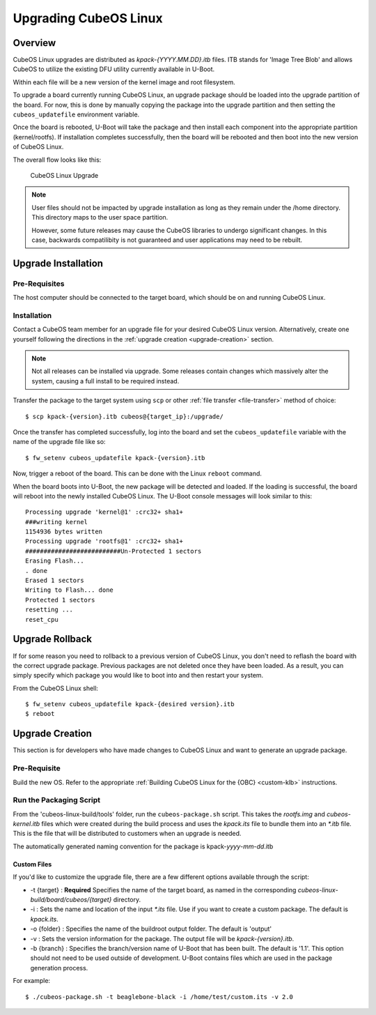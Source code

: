 Upgrading CubeOS Linux
=====================

Overview
--------

CubeOS Linux upgrades are distributed as `kpack-{YYYY.MM.DD}.itb` files.
ITB stands for 'Image Tree Blob' and allows CubeOS to utilize the
existing DFU utility currently available in U-Boot.

Within each file will be a new version of the kernel image and root
filesystem.

To upgrade a board currently running CubeOS Linux, an upgrade package
should be loaded into the upgrade partition of the board.
For now, this is done by manually copying the package into the upgrade
partition and then setting the ``cubeos_updatefile`` environment variable.

Once the board is rebooted, U-Boot will take the package and then
install each component into the appropriate partition (kernel/rootfs).
If installation completes successfully, then the board will be rebooted
and then boot into the new version of CubeOS Linux.

The overall flow looks like this:

.. figure:: ../../images/cubeos_linux_upgrade.png
   :alt: CubeOS Linux Upgrade

   CubeOS Linux Upgrade

.. note::

    User files should not be impacted by upgrade installation as long as
    they remain under the /home directory. This directory maps to the
    user space partition.
    
    However, some future releases may cause the CubeOS libraries to undergo
    significant changes. In this case, backwards compatilibity is not
    guaranteed and user applications may need to be rebuilt.

.. _upgrade-installation:

Upgrade Installation
--------------------

Pre-Requisites
~~~~~~~~~~~~~~

The host computer should be connected to the target board, which should
be on and running CubeOS Linux.

Installation
~~~~~~~~~~~~

Contact a CubeOS team member for an upgrade file for your desired CubeOS Linux version.
Alternatively, create one yourself following the directions in the :ref:`upgrade creation <upgrade-creation>`
section.

.. note::

    Not all releases can be installed via upgrade. Some releases contain
    changes which massively alter the system, causing a full install to be
    required instead.


Transfer the package to the target system using ``scp`` or other :ref:`file transfer <file-transfer>`
method of choice::

   $ scp kpack-{version}.itb cubeos@{target_ip}:/upgrade/

Once the transfer has completed successfully, log into the board and set the ``cubeos_updatefile``
variable with the name of the upgrade file like so::

    $ fw_setenv cubeos_updatefile kpack-{version}.itb

Now, trigger a reboot of the board. This can be done with the Linux ``reboot`` command.

When the board boots into U-Boot, the new package will be detected and
loaded. If the loading is successful, the board will reboot into the
newly installed CubeOS Linux. The U-Boot console messages will look
similar to this:

::

    Processing upgrade 'kernel@1' :crc32+ sha1+ 
    ###writing kernel
    1154936 bytes written
    Processing upgrade 'rootfs@1' :crc32+ sha1+ 
    ##########################Un-Protected 1 sectors
    Erasing Flash...
    . done
    Erased 1 sectors
    Writing to Flash... done
    Protected 1 sectors
    resetting ...
    reset_cpu
    
.. _upgrade-rollback:

Upgrade Rollback
----------------

If for some reason you need to rollback to a previous version of CubeOS
Linux, you don't need to reflash the board with the correct upgrade
package. Previous packages are not deleted once they have been loaded.
As a result, you can simply specify which package you would like to boot
into and then restart your system.

From the CubeOS Linux shell:

::

    $ fw_setenv cubeos_updatefile kpack-{desired version}.itb
    $ reboot

.. _upgrade-creation:

Upgrade Creation
----------------

This section is for developers who have made changes to CubeOS Linux and
want to generate an upgrade package.

Pre-Requisite
~~~~~~~~~~~~~

Build the new OS.
Refer to the appropriate :ref:`Building CubeOS Linux for the {OBC} <custom-klb>` instructions.

Run the Packaging Script
~~~~~~~~~~~~~~~~~~~~~~~~

From the 'cubeos-linux-build/tools' folder, run the ``cubeos-package.sh``
script.
This takes the `rootfs.img` and `cubeos-kernel.itb` files which were created during the build
process and uses the `kpack.its` file to bundle them into an `\*.itb` file.
This is the file that will be distributed to customers when an upgrade is needed.

The automatically generated naming convention for the package is
kpack-*yyyy*-*mm*-*dd*.itb

Custom Files
^^^^^^^^^^^^

If you'd like to customize the upgrade file, there are a few different
options available through the script:

-  -t {target} : **Required** Specifies the name of the target board,
   as named in the corresponding `cubeos-linux-build/board/cubeos/{target}`
   directory.
-  -i : Sets the name and location of the input `\*.its` file. Use if you
   want to create a custom package. The default is *kpack.its*.
-  -o {folder} : Specifies the name of the buildroot output folder. The
   default is 'output'
-  -v : Sets the version information for the package. The output file
   will be `kpack-{version}.itb`.
-  -b {branch} : Specifies the branch/version name of U-Boot that has been
   built. The default is '1.1'. This option should not need to be
   used outside of development. U-Boot contains files which are used in
   the package generation process.

For example:

::

    $ ./cubeos-package.sh -t beaglebone-black -i /home/test/custom.its -v 2.0
    
.. todo::

    Distribute the Package
    #~~~~~~~~~~~~~~~~~~~~~~
    
    There isn't currently a central storage location or procedure for upgrade packages.
    This section should be upgraded once something has been implemented.
